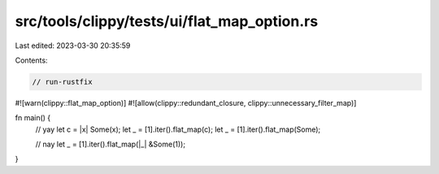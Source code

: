 src/tools/clippy/tests/ui/flat_map_option.rs
============================================

Last edited: 2023-03-30 20:35:59

Contents:

.. code-block:: rs

    // run-rustfix
#![warn(clippy::flat_map_option)]
#![allow(clippy::redundant_closure, clippy::unnecessary_filter_map)]

fn main() {
    // yay
    let c = |x| Some(x);
    let _ = [1].iter().flat_map(c);
    let _ = [1].iter().flat_map(Some);

    // nay
    let _ = [1].iter().flat_map(|_| &Some(1));
}


